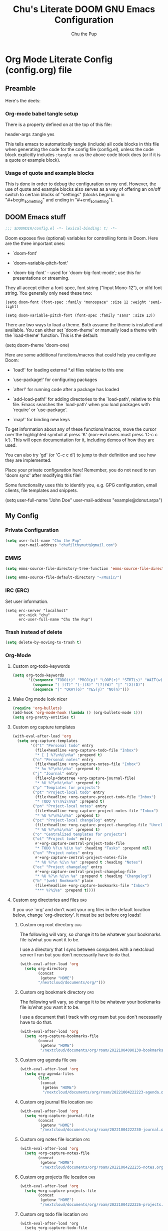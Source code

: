 #+TITLE: Chu's Literate DOOM GNU Emacs Configuration
#+AUTHOR: Chu the Pup
#+DESCRIPTION: Chu's Literate Doom GNU Emacs configuration
#+PROPERTY: header-args :tangle yes
#+startup: content
* Org Mode Literate Config (config.org) file

** Preamble

Here's the deets:

*** Org-mode babel tangle setup

There is a property defined on at the top of this file:

#+begin_example emacs-lisp
header-args :tangle yes
#+end_example

This tells emacs to automatically tangle (include) all code blocks in this file when generating the code for the config file (config.el), unless the code block explicitly includes =:tangle no= as the above code block does (or if it is a quote or example block).

*** Usage of quote and example blocks

This is done in order to debug the configuration on my end. However, the use of quote and example blocks also serves as a way of offering an on/off switch to certain blocks of "settings" (blocks beginning in "#+begin_something" and ending in "#+end_something").

** DOOM Emacs stuff

#+begin_src emacs-lisp
;;; $DOOMDIR/config.el -*- lexical-binding: t; -*-
#+end_src

Doom exposes five (optional) variables for controlling fonts in Doom. Here are the three important ones:

+ `doom-font'

+ `doom-variable-pitch-font'

+ `doom-big-font' -- used for `doom-big-font-mode'; use this for presentations or streaming.

They all accept either a font-spec, font string ("Input Mono-12"), or xlfd font string. You generally only need these two:

#+begin_example
(setq doom-font (font-spec :family "monospace" :size 12 :weight 'semi-light)
#+end_example

#+begin_example
(setq doom-variable-pitch-font (font-spec :family "sans" :size 13))
#+end_example

There are two ways to load a theme. Both assume the theme is installed and available. You can either set `doom-theme' or manually load a theme with the `load-theme' function. This is the default:

#+begin_example emacs-lisp
(setq doom-theme 'doom-one)
#+end_example

Here are some additional functions/macros that could help you configure Doom:

- `load!' for loading external *.el files relative to this one

- `use-package!' for configuring packages

- `after!' for running code after a package has loaded

- `add-load-path!' for adding directories to the `load-path', relative to
  this file. Emacs searches the `load-path' when you load packages with
  `require' or `use-package'.

- `map!' for binding new keys

To get information about any of these functions/macros, move the cursor over the highlighted symbol at press 'K' (non-evil users must press 'C-c c k'). This will open documentation for it, including demos of how they are used.

You can also try 'gd' (or 'C-c c d') to jump to their definition and see how they are implemented.

Place your private configuration here! Remember, you do not need to run 'doom sync' after modifying this file!

Some functionality uses this to identify you, e.g. GPG configuration, email clients, file templates and snippets.

#+begin_example emacs-lisp
(setq user-full-name "John Doe"
      user-mail-address "example@donut.arpa")
#+end_example
** My Config
*** Private Configuration
#+begin_src emacs-lisp
(setq user-full-name "Chu the Pup"
      user-mail-address "chufilthymutt@gmail.com")
#+end_src
*** EMMS
#+begin_src emacs-lisp
(setq emms-source-file-directory-tree-function 'emms-source-file-directory-tree-find)
#+end_src

#+begin_src emacs-lisp
(setq emms-source-file-default-directory "~/Music/")
#+end_src
*** IRC (ERC)
Set user information.
#+begin_src elisp :results none
(setq erc-server "localhost"
      erc-nick "chu"
      erc-user-full-name "Chu the Pup")
#+end_src
*** Trash instead of delete
#+begin_src emacs-lisp
(setq delete-by-moving-to-trash t)
#+end_src
*** Org-Mode
**** Custom org-todo-keywords
#+begin_src emacs-lisp
(setq org-todo-keywords
       '((sequence "TODO(t)" "PROJ(p)" "LOOP(r)" "STRT(s)" "WAIT(w)" "HOLD(h)" "HABIT(H)" "IDEA(i)" "|" "DONE(d)" "KILL(k)")
         (sequence "[ ](T)" "[-](S)" "[?](W)" "|" "[X](D)")
         (sequence "|" "OKAY(o)" "YES(y)" "NO(n)")))
#+end_src
**** Make Org mode look nicer
#+begin_src emacs-lisp
(require 'org-bullets)
(add-hook 'org-mode-hook (lambda () (org-bullets-mode 1)))
(setq org-pretty-entities t)
#+end_src
**** Custom org capture templates
#+begin_src emacs-lisp
(with-eval-after-load 'org
  (setq org-capture-templates
        '(("t" "Personal todo" entry
          (file+headline +org-capture-todo-file "Inbox")
          "* [ ] %?\n%i\n%a" :prepend t)
         ("n" "Personal notes" entry
          (file+headline +org-capture-notes-file "Inbox")
          "* %u %?\n%i\n%a" :prepend t)
         ("j" "Journal" entry
          (file+olp+datetree +org-capture-journal-file)
          "* %U %?\n%i\n%a" :prepend t)
         ("p" "Templates for projects")
         ("pt" "Project-local todo" entry
          (file+headline +org-capture-project-todo-file "Inbox")
          "* TODO %?\n%i\n%a" :prepend t)
         ("pn" "Project-local notes" entry
          (file+headline +org-capture-project-notes-file "Inbox")
          "* %U %?\n%i\n%a" :prepend t)
         ("pc" "Project-local changelog" entry
          (file+headline +org-capture-project-changelog-file "Unreleased")
          "* %U %?\n%i\n%a" :prepend t)
         ("o" "Centralized templates for projects")
         ("ot" "Project todo" entry
          #'+org-capture-central-project-todo-file
          "* TODO %?\n %i\n %a" :heading "Tasks" :prepend nil)
         ("on" "Project notes" entry
          #'+org-capture-central-project-notes-file
          "* %U %?\n %i\n %a" :prepend t :heading "Notes")
         ("oc" "Project changelog" entry
          #'+org-capture-central-project-changelog-file
          "* %U %?\n %i\n %a" :prepend t :heading "Changelog")
         ("b" "(web) Bookmark" plain
          (file+headline +org-capture-bookmarks-file "Inbox")
          "*** %?%i%a" :prepend t))))
#+end_src


**** Custom org directories and files :org:

If you use `org' and don't want your org files in the default location below, change `org-directory'. It must be set before org loads!

***** Custom org root directory :org:

The following will vary, so change it to be whatever your bookmarks file is/what you want it to be.

I use a directory that I sync between computers with a nextcloud server I run but you don't necessarily have to do that.

#+begin_src emacs-lisp
(with-eval-after-load 'org
  (setq org-directory
        (concat
         (getenv "HOME")
        "/nextcloud/documents/org/")))
#+end_src

***** Custom org bookmark directory :org:

The following will vary, so change it to be whatever your bookmarks file is/what you want it to be.

I use a document that I track with org roam but you don't necessarily have to do that.

#+begin_src emacs-lisp
(with-eval-after-load 'org
  (setq +org-capture-bookmarks-file
        (concat
         (getenv "HOME")
         "/nextcloud/documents/org/roam/20221004090130-bookmarks.org")))
#+end_src

***** Custom org agenda file :org:

#+begin_src emacs-lisp
(with-eval-after-load 'org
  (setq org-agenda-files
        (list
         (concat
          (getenv "HOME")
          "/nextcloud/documents/org/roam/20221004222223-agenda.org"))))
#+end_src

***** Custom org journal file location :org:
#+begin_src emacs-lisp
(with-eval-after-load 'org
  (setq +org-capture-journal-file
        (concat
         (getenv "HOME")
         "/nextcloud/documents/org/roam/20221004222230-journal.org")))
#+end_src
***** Custom org notes file location :org:
#+begin_src emacs-lisp
(with-eval-after-load 'org
  (setq +org-capture-notes-file
        (concat
         (getenv "HOME")
         "/nextcloud/documents/org/roam/20221004222235-notes.org")))
#+end_src
***** Custom org projects file location :org:
#+begin_src emacs-lisp
(with-eval-after-load 'org
  (setq +org-capture-projects-file
        (concat
         (getenv "HOME")
         "/nextcloud/documents/org/roam/20221004222226-projects.org")))
#+end_src
***** Custom org todo file location :org:
#+begin_src elisp
(with-eval-after-load 'org
  (setq +org-capture-todo-file
        (concat
         (getenv "HOME")
         "/nextcloud/documents/org/roam/20221004221829-todo.org")))
#+end_src
***** Org roam v2 directories and files
#+begin_src emacs-lisp
(with-eval-after-load 'org
  (setq org-roam-directory
        (concat
         (getenv "HOME")
         "/nextcloud/documents/org/roam/")))
#+end_src
***** Org id custom id location
#+begin_src emacs-lisp
(setq org-id-locations-file
      (concat
       (getenv "HOME")
       "/nextcloud/documents/org/.orgids"))
#+end_src
***** Org-attach custom directory
#+begin_src emacs-lisp
(setq org-attach-id-dir
      (concat
       (getenv "HOME")
       "/nextcloud/documents/org/.attach/"))
#+end_src
***** Org-Cite (oc.el)
****** Org-Cite (oc.el) bibliography location
#+begin_src emacs-lisp
(setq! org-cite-global-bibliography
       (list
        (concat
         (getenv "HOME")
         "/nextcloud/documents/org/roam/bib.bib")))
#+end_src
****** Org-Cite (oc.el) CiteProc formatter file directory location
Citation Style Language!
#+begin_src emacs-lisp
(setq org-cite-csl-styles-dir
      (concat
       (getenv "HOME")
       "/nextcloud/documents/org/latex/citeproc-formatters/"))
#+end_src
***** Citar bibliography location
#+begin_src emacs-lisp
(setq citar-bibliography
       (list
        (concat
         (getenv "HOME")
         "/nextcloud/documents/org/bib.bib")))
#+end_src

**** Download/capture for Org mode
#+begin_src emacs-lisp
(with-eval-after-load 'org
(require 'org-download)
(add-hook 'dired-mode-hook 'org-download-enable))
#+end_src
**** TODO org-download image with attr tag added automatically when images are downloaded
#+begin_src emacs-lisp
(setq org-image-actual-width 500)
#+end_src
Set in an attempt to stop images being absolutely HUGE after inlining them in an org document with org-download.
**** Load package org-pandoc-import after org loads.
#+begin_src emacs-lisp
(use-package! org-pandoc-import :after org)
#+end_src
**** LaTeX classes for org mode with org-latex-classes
Helpful when editing LaTeX documents.
#+begin_src emacs-lisp
(with-eval-after-load 'ox-latex
(add-to-list 'org-latex-classes
             '("org-plain-latex"
               "\\documentclass{article}
           [NO-DEFAULT-PACKAGES]
           [PACKAGES]
           [EXTRA]"
               ("\\section{%s}" . "\\section*{%s}")
               ("\\subsection{%s}" . "\\subsection*{%s}")
               ("\\subsubsection{%s}" . "\\subsubsection*{%s}")
               ("\\paragraph{%s}" . "\\paragraph*{%s}")
               ("\\subparagraph{%s}" . "\\subparagraph*{%s}"))))
#+end_src
**** A not-stupid way to archive sections of Org documents
By default, using the Org mode archive function 'org-archive-subtree-default' does not capture the higher-level headings a particular subheading was sitting under when it was archived, which makes a mess of the archive file that gets created. Use this instead!
#+begin_example emacs-lisp
;; org-archive-subtree-hierarchical.el
;;
;; version 0.2
;; modified from https://lists.gnu.org/archive/html/emacs-orgmode/2014-08/msg00109.html
;; modified from https://stackoverflow.com/a/35475878/259187
;; In orgmode
;; * A
;; ** AA
;; *** AAA
;; ** AB
;; *** ABA
;; Archiving AA will remove the subtree from the original file and create
;; it like that in archive target:
;; * AA
;; ** AAA
;; And this give you
;; * A
;; ** AA
;; *** AAA
;;
;; Install file to your include path and include in your init file with:
;;
;;  (require 'org-archive-subtree-hierarchical)
;;  (setq org-archive-default-command 'org-archive-subtree-hierarchical)
;;
#+end_example

#+begin_src emacs-lisp
(provide 'org-archive-subtree-hierarchical)
(require 'org-archive)
(defun org-archive-subtree-hierarchical--line-content-as-string ()
  "Returns the content of the current line as a string"
  (save-excursion
    (beginning-of-line)
    (buffer-substring-no-properties
     (line-beginning-position) (line-end-position))))
(defun org-archive-subtree-hierarchical--org-child-list ()
  "This function returns all children of a heading as a list. "
  (interactive)
  (save-excursion
    ;; this only works with org-version > 8.0, since in previous
    ;; org-mode versions the function (org-outline-level) returns
    ;; gargabe when the point is not on a heading.
    (if (= (org-outline-level) 0)
        (outline-next-visible-heading 1)
      (org-goto-first-child))
    (let ((child-list (list (org-archive-subtree-hierarchical--line-content-as-string))))
      (while (org-goto-sibling)
        (setq child-list (cons (org-archive-subtree-hierarchical--line-content-as-string) child-list)))
      child-list)))
(defun org-archive-subtree-hierarchical--org-struct-subtree ()
  "This function returns the tree structure in which a subtree
belongs as a list."
  (interactive)
  (let ((archive-tree nil))
    (save-excursion
      (while (org-up-heading-safe)
        (let ((heading
               (buffer-substring-no-properties
                (line-beginning-position) (line-end-position))))
          (if (eq archive-tree nil)
              (setq archive-tree (list heading))
            (setq archive-tree (cons heading archive-tree))))))
    archive-tree))
(defun org-archive-subtree-hierarchical ()
  "This function archives a subtree hierarchical"
  (interactive)
  (let ((org-tree (org-archive-subtree-hierarchical--org-struct-subtree))
        (this-buffer (current-buffer))
        (file (abbreviate-file-name
               (or (buffer-file-name (buffer-base-buffer))
                   (error "No file associated to buffer")))))
    (save-excursion
      (setq location org-archive-location
            afile (car (org-archive--compute-location
		                   (or (org-entry-get nil "ARCHIVE" 'inherit) location)))
            ;; heading (org-extract-archive-heading location)
            infile-p (equal file (abbreviate-file-name (or afile ""))))
      (unless afile
        (error "Invalid `org-archive-location'"))
      (if (> (length afile) 0)
          (setq newfile-p (not (file-exists-p afile))
                visiting (find-buffer-visiting afile)
                buffer (or visiting (find-file-noselect afile)))
        (setq buffer (current-buffer)))
      (unless buffer
        (error "Cannot access file \"%s\"" afile))
      (org-cut-subtree)
      (set-buffer buffer)
      (org-mode)
      (goto-char (point-min))
      (while (not (equal org-tree nil))
        (let ((child-list (org-archive-subtree-hierarchical--org-child-list)))
          (if (member (car org-tree) child-list)
              (progn
                (search-forward (car org-tree) nil t)
                (setq org-tree (cdr org-tree)))
            (progn
              (goto-char (point-max))
              (newline)
              (org-insert-struct org-tree)
              (setq org-tree nil)))))
      (newline)
      (org-yank)
      (when (not (eq this-buffer buffer))
        (save-buffer))
      (message "Subtree archived %s"
               (concat "in file: " (abbreviate-file-name afile))))))
(defun org-insert-struct (struct)
  "TODO"
  (interactive)
  (when struct
    (insert (car struct))
    (newline)
    (org-insert-struct (cdr struct))))
(defun org-archive-subtree ()
  (org-archive-subtree-hierarchical))
#+end_src
**** Change the default Org archive function to be the not-stupid one
#+begin_src emacs-lisp
(setq org-archive-default-command 'org-archive-subtree-hierarchical)
#+end_src
**** Ensure that blank lines exist between headings and between headings and their contents.
#+begin_example emacs-lisp
;;;###autoload
(defun unpackaged/org-fix-blank-lines (&optional prefix)
;; "Ensure that blank lines exist between headings and between headings and their contents.
;; With prefix, operate on whole buffer. Ensures that blank lines
;; exist after each headings's drawers."
  (interactive "P")
  (org-map-entries (lambda ()
                     (org-with-wide-buffer
                      ;; `org-map-entries' narrows the buffer, which prevents us from seeing
                      ;; newlines before the current heading, so we do this part widened.
                      (while (not (looking-back "\n\n" nil))
                        ;; Insert blank lines before heading.
                        (insert "\n")))
                     (let ((end (org-entry-end-position)))
                       ;; Insert blank lines before entry content
                       (forward-line)
                       (while (and (org-at-planning-p)
                                   (< (point) (point-max)))
                         ;; Skip planning lines
                         (forward-line))
                       (while (re-search-forward org-drawer-regexp end t)
                         ;; Skip drawers. You might think that `org-at-drawer-p' would suffice, but
                         ;; for some reason it doesn't work correctly when operating on hidden text.
                         ;; This works, taken from `org-agenda-get-some-entry-text'.
                         (re-search-forward "^[ \t]*:END:.*\n?" end t)
                         (goto-char (match-end 0)))
                       (unless (or (= (point) (point-max))
                                   (org-at-heading-p)
                                   (looking-at-p "\n"))
                         (insert "\n"))))
                   t (if prefix
                         nil
                       'tree)))
#+end_example
**** Custom Org Agenda files
#+begin_src emacs-lisp
(with-eval-after-load 'org
  (setq org-agenda-files '("~/nextcloud/documents/org/roam/20221004221829-todo.org"
                           "~/nextcloud/documents/org/roam/20220823133453-precalculus_algebra.org"
                           "~/nextcloud/documents/org/roam/20220826102101-chem_1110.org"
                           "~/nextcloud/documents/org/roam/20220726210346-important_dates.org"
                           "~/nextcloud/documents/org/roam/20221004222235-notes.org"
                           "~/nextcloud/documents/org/roam/20221004222230-journal.org"
                           "~/nextcloud/documents/org/roam/20221004222226-projects.org"
                           "~/nextcloud/documents/org/roam/20220822103202-engl_1020.org"
                           "~/nextcloud/documents/org/roam/20221002161620-my_conlang.org")))
#+end_src
*** Visual Changes
**** Fix alpha transparency issues
Sometimes Emacs has issues with transparency. In my case, it goes unusably transparent if I make use of an Xresources file.

You can specify frames to use different levels of transparency depending on whether or not you have Emacs focused (active) or if you've clicked off to another application (inactive).

#+begin_example emacs-lisp
(set-frame-parameter (selected-frame) 'alpha '(<active> . <inactive>))
#+end_example

Or you can just use one number, as so:

#+begin_example emacs-lisp
(set-frame-parameter (selected-frame) 'alpha <both>)
#+end_example

Here's the settings I currently use:

#+begin_src emacs-lisp
(set-frame-parameter (selected-frame) 'alpha 100)
#+end_src

**** Temporarily convert images that Emacs cannot otherwise display
This will Set Emacs to convert images if they are going to be shown in the GUI. It detects when Emacs is unable to display the image due to lack of compatibility and temporarily converts it, pushing the converted version into memory during display (it gets cleaned up by the garbage collector).
Note: This is a soft dependency of random-splash-image; in turn, you risk being unable to display certain image file types (notably .webp files) if this is disabled.
#+begin_src emacs-lisp
(setq image-use-external-converter t)
#+end_src
**** Random Splash Images
***** Enable random-splash-image
For the plugin 'random-splash-image' which displays a random splash image on each Emacs startup.
#+begin_src emacs-lisp
(require 'random-splash-image)
#+end_src
***** Tell random-splash-image what directory to look for images in.
#+begin_example emacs-lisp
(setq random-splash-image-dir
      (concat
       (getenv "HOME") "/.local/share/random-splash-image-dir/konsticlub/src/"))
#+end_example
#+begin_src emacs-lisp
(setq random-splash-image-dir
      (concat
       (getenv "HOME") "/.local/share/random-splash-image-dir/chosen-splash-images/src/"))
#+end_src
***** TODO Set multiple directories for random-splash-image
**** Set a random splash image on Emacs startup
#+begin_src emacs-lisp
(with-eval-after-load 'random-splash-image
  (random-splash-image-set))
#+end_src
**** Display line number styling
This determines the style of line numbers in effect. If set to `nil', line numbers are disabled. For relative line numbers, set this to `relative'.

Disabled since Doom is handling this okay now without it.

#+begin_example emacs-lisp
(setq display-line-numbers t)
#+end_example
*** Geiser settings
Geiser is an interface to using a proper scheme REPL in a modern Emacs.
#+begin_example emacs-lisp
(setq geiser-repl-startup-time 20000)
(setq geiser-chez-binary "chez")
#+end_example
*** Skeletor settings
#+begin_src emacs-lisp
(setq skeletor-project-directory
      (concat
       (getenv "HOME")
       "/nextcloud/projects/"))
#+end_src
*** Exclude user-specified projects in Projectile
Set multiple ignored project like this:
#+begin_example emacs-lisp
(setq projectile-ignored-projects '("~/.git/"
                                    "~/.config/"
                                    "~/Images/Personal/Private/Shirtless-Pictures-of-Steve-Harvey/"))
#+end_example
And ensure their removal after projectile finishes loading with this:
#+begin_example emacs-lisp
(after! projectile
  (setq projectile-project-root-files-bottom-up
        (remove ".git" projectile-project-root-files-bottom-up)))
#+end_example
If that doesn't work, try setting ignored projects like this:
#+begin_example emacs-lisp
(setq projectile-ignored-projects '("~/.git"))
#+end_example
And if /that/ doesn't work, try this:
#+begin_example emacs-lisp
(setq projectile-globally-ignored-directories "~/.git")
#+end_example
*** ripgrep "rg" fast search to handle projectile project files
Use the faster searcher to handle project files: ripgrep "rg"
#+begin_src emacs-lisp
(when (and (not (executable-find "fd"))
           (executable-find "rg"))
  (setq projectile-generic-command
        (let ((rg-cmd ""))
          (dolist (dir projectile-globally-ignored-directories)
            (setq rg-cmd (format "%s --glob '!%s'" rg-cmd dir)))
          (setq rg-ignorefile
                (concat "--ignore-file" " "
                        (expand-file-name "rg_ignore" user-emacs-directory)))
          (concat "rg -0 --files --color=never --hidden" rg-cmd " " rg-ignorefile))))
#+end_src
*** Enable active presence on Discord for Emacs
*Note:* This will tell anyone on your Discord your current activity status in Emacs—with a pretty hefty amount of detail as well. If you feel like this violates your sense of privacy, either keep it wrapped with
#+begin_quote
#+begin_example
...
#+end_example
#+end_quote
or just delete it entirely.
#+begin_example emacs-lisp
(elcord-mode)
#+end_example
*** EPG: Letting Emacs query for GPG passwords
Allow Emacs to handle queries for gpg passwords.
Disabled for now.
#+begin_example emacs-lisp
(setf epg-pinentry-mode 'loopback)
(defun pinentry-emacs (desc prompt ok error)
  (let ((str (read-passwd
              (concat (replace-regexp-in-string "%22" "\""
                      (replace-regexp-in-string "%0A" "\n" desc)) prompt ": ")))) str))
#+end_example
*** Periodic saving of recent files list (recentf):
Might be broken, disabling for now.
#+begin_example emacs-lisp
(run-at-time nil (* 5 60) 'recentf-save-list)
#+end_example
*** Ledger
**** Ledger file location defaults
#+begin_src emacs-lisp
(setq ledger-schedule-file "~/nextcloud/documents/ledger/ledger-schedule.ledger")
#+end_src
*** Achievements in Emacs
#+begin_src emacs-lisp
(achievements-mode)
#+end_src
*** Grammarly support in flycheck
#+begin_example emacs-lisp
(with-eval-after-load 'flycheck
  (flycheck-grammarly-setup))
#+end_example
*** Round numbers to N decimals in Elisp
from [[https://gergely.polonkai.eu/blog/2014/10/7/rounding-numbers-to-n-decimals-in-emacs.html][Rounding numbers to N decimals in Emacs]] by Gergely Polonkai
#+begin_src emacs-lisp
(defun get-number-at-point ()
  (interactive)
  (skip-chars-backward "0123456789.-")
  (or (looking-at "[0123456789.-]+")
      (error "No number at point"))
  (string-to-number (match-string 0)))

(defun round-number-at-point-to-decimals (decimal-count)
  (interactive "NDecimal count: ")
  (let ((mult (expt 10 decimal-count)))
    (replace-match (number-to-string
              (/
               (fround
                (*
                 mult
                 (get-number-at-point)))
                mult)))))
#+end_src
* Referenced
** https://blog.lazkani.io/posts/bookmark-with-org-capture/
** https://orgmode.org/manual/Capture-templates.html
** [[https://raw.githubusercontent.com/gilbertw1/emacs-literate-starter/master/emacs.org][DOOM Emacs Literate Config]]
By Gilbert. Thanks, Gilbert.
** [[https://github.com/alphapapa/unpackaged.el#ensure-blank-lines-between-headings-and-before-contents][alphapapa/unpackaged.el: A collection of useful Emacs Lisp code that isn't substantial enough to be packaged]]
This is where the 'unpackaged/org-fix-blank-lines' function was sourced from.
By alphapapa. Thanks, alphapapa.
** [[https://stackoverflow.com/a/35475878/259187][org-archive-subtree-hierarchical.el v0.2]]
By [[https://gist.github.com/kepi/2f4acc3cc93403c75fbba5684c5d852d][Kepi]]. Thanks, Kepi.
*** [[https://lists.gnu.org/archive/html/emacs-orgmode/2014-08/msg00109.html][org-archive-subtree-hierarchical.el v0.1]]
By [[https://lists.gnu.org/archive/html/emacs-orgmode/2014-08/msg00109.html][Florian Adamsky]]. Thanks, Florian Adamsky.
